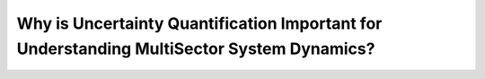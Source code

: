 Why is Uncertainty Quantification Important for Understanding MultiSector System Dynamics?
##########################################################################################
